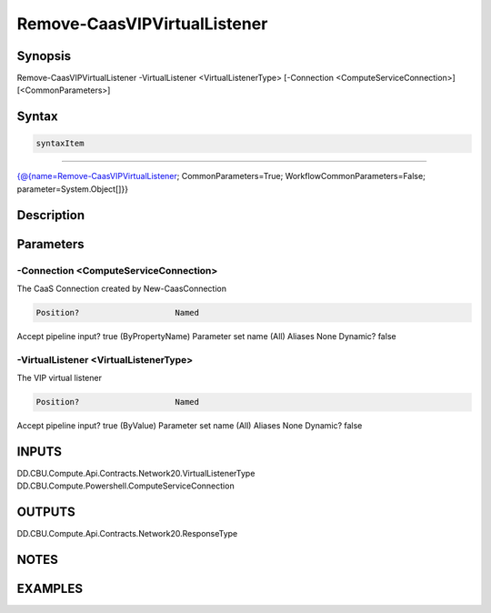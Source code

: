 ﻿Remove-CaasVIPVirtualListener
===================

Synopsis
--------


Remove-CaasVIPVirtualListener -VirtualListener <VirtualListenerType> [-Connection <ComputeServiceConnection>] [<CommonParameters>]


Syntax
------

.. code-block:: powershell

    syntaxItem                                                                                                               

----------                                                                                                               

{@{name=Remove-CaasVIPVirtualListener; CommonParameters=True; WorkflowCommonParameters=False; parameter=System.Object[]}}


Description
-----------



Parameters
----------

-Connection <ComputeServiceConnection>
~~~~~~~~~

The CaaS Connection created by New-CaasConnection

.. code-block:: powershell

    Position?                    Named
Accept pipeline input?       true (ByPropertyName)
Parameter set name           (All)
Aliases                      None
Dynamic?                     false

 
-VirtualListener <VirtualListenerType>
~~~~~~~~~

The VIP virtual listener

.. code-block:: powershell

    Position?                    Named
Accept pipeline input?       true (ByValue)
Parameter set name           (All)
Aliases                      None
Dynamic?                     false


INPUTS
------

DD.CBU.Compute.Api.Contracts.Network20.VirtualListenerType
DD.CBU.Compute.Powershell.ComputeServiceConnection


OUTPUTS
-------

DD.CBU.Compute.Api.Contracts.Network20.ResponseType


NOTES
-----



EXAMPLES
---------

